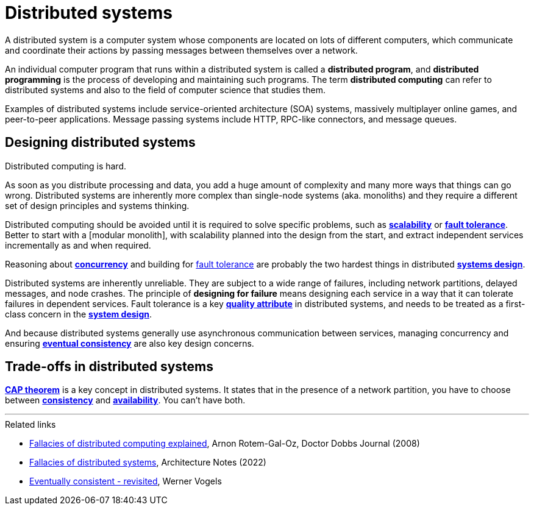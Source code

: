 = Distributed systems

A distributed system is a computer system whose components are located on lots
of different computers, which communicate and coordinate their actions by
passing messages between themselves over a network.

An individual computer program that runs within a distributed system is called
a *distributed program*, and *distributed programming* is the process of
developing and maintaining such programs. The term *distributed computing* can
refer to distributed systems and also to the field of computer science that
studies them.

Examples of distributed systems include service-oriented architecture (SOA)
systems, massively multiplayer online games, and peer-to-peer applications.
Message passing systems include HTTP, RPC-like connectors, and message queues.

== Designing distributed systems

Distributed computing is hard.

As soon as you distribute processing and data, you add a huge amount of
complexity and many more ways that things can go wrong. Distributed systems are
inherently more complex than single-node systems (aka. monoliths) and they
require a different set of design principles and systems thinking.

Distributed computing should be avoided until it is required to solve specific
problems, such as link:./scalability.adoc[*scalability*] or
link:./fault-tolerance.adoc[*fault tolerance*]. Better to start with a
[modular monolith], with scalability planned into the design from the start, and
extract independent services incrementally as and when required.

Reasoning about link:./concurrency.adoc[*concurrency*] and building for
link:./fault-tolerance.adoc[fault tolerance] are probably the two hardest
things in distributed link:./system-design.adoc[*systems design*].

Distributed systems are inherently unreliable. They are subject to a wide range
of failures, including network partitions, delayed messages, and node crashes.
The principle of *designing for failure* means designing each service in a way
that it can tolerate failures in dependent services. Fault tolerance is a key
link:./quality-attributes.adoc[*quality attribute*] in distributed systems,
and needs to be treated as a first-class concern in the
link:./system-design.adoc[*system design*].

And because distributed systems generally use asynchronous communication
between services, managing concurrency and ensuring
link:./consistency.adoc[*eventual consistency*] are also key design
concerns.

== Trade-offs in distributed systems

link:./cap-theorem.adoc[*CAP theorem*] is a key concept in distributed systems.
It states that in the presence of a network partition, you have to choose
between link:./consistency.adoc[*consistency*] and link:availability.adoc[*availability*].
You can't have both.

''''

.Related links
****
* link:https://www.researchgate.net/publication/322500050_Fallacies_of_Distributed_Computing_Explained[Fallacies of distributed computing explained], Arnon Rotem-Gal-Oz, Doctor Dobbs Journal (2008)

* link:https://architecturenotes.co/fallacies-of-distributed-systems/[Fallacies of distributed systems], Architecture Notes (2022)

* link:http://www.allthingsdistributed.com/2008/12/eventually_consistent.html[Eventually consistent - revisited], Werner Vogels
****
